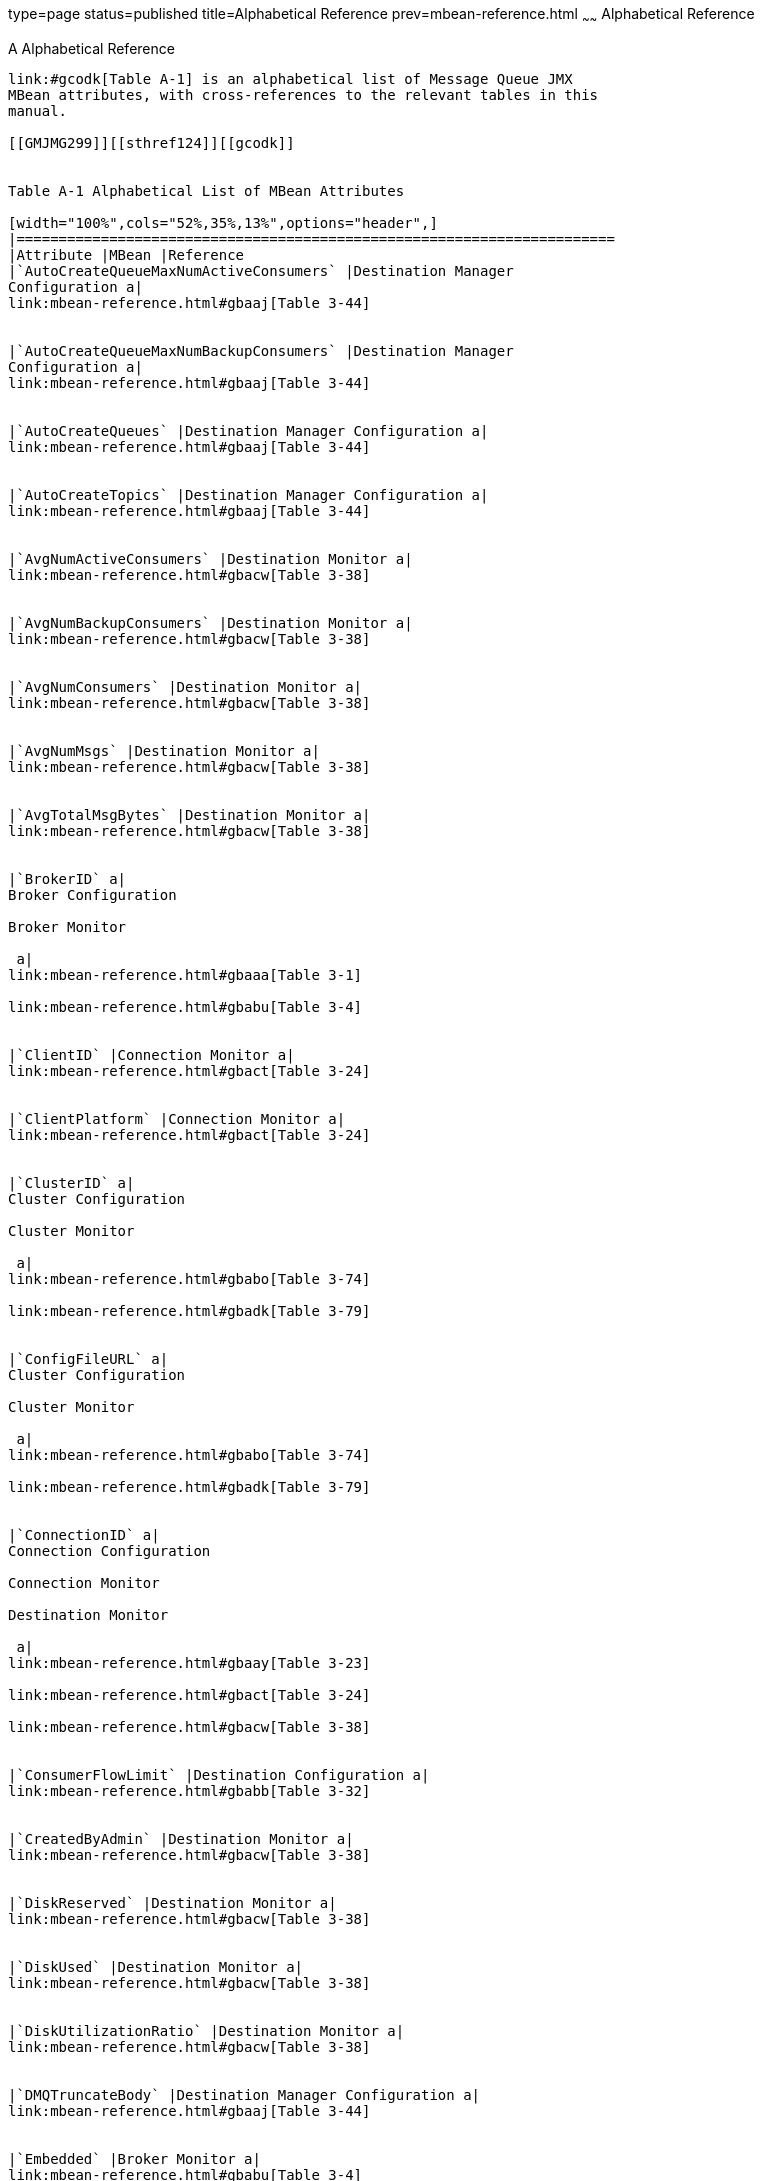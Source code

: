 type=page
status=published
title=Alphabetical Reference
prev=mbean-reference.html
~~~~~~
Alphabetical Reference
======================

[[GMJMG00005]][[gcoee]]


[[a-alphabetical-reference]]
A Alphabetical Reference
------------------------

link:#gcodk[Table A-1] is an alphabetical list of Message Queue JMX
MBean attributes, with cross-references to the relevant tables in this
manual.

[[GMJMG299]][[sthref124]][[gcodk]]


Table A-1 Alphabetical List of MBean Attributes

[width="100%",cols="52%,35%,13%",options="header",]
|=======================================================================
|Attribute |MBean |Reference
|`AutoCreateQueueMaxNumActiveConsumers` |Destination Manager
Configuration a|
link:mbean-reference.html#gbaaj[Table 3-44]


|`AutoCreateQueueMaxNumBackupConsumers` |Destination Manager
Configuration a|
link:mbean-reference.html#gbaaj[Table 3-44]


|`AutoCreateQueues` |Destination Manager Configuration a|
link:mbean-reference.html#gbaaj[Table 3-44]


|`AutoCreateTopics` |Destination Manager Configuration a|
link:mbean-reference.html#gbaaj[Table 3-44]


|`AvgNumActiveConsumers` |Destination Monitor a|
link:mbean-reference.html#gbacw[Table 3-38]


|`AvgNumBackupConsumers` |Destination Monitor a|
link:mbean-reference.html#gbacw[Table 3-38]


|`AvgNumConsumers` |Destination Monitor a|
link:mbean-reference.html#gbacw[Table 3-38]


|`AvgNumMsgs` |Destination Monitor a|
link:mbean-reference.html#gbacw[Table 3-38]


|`AvgTotalMsgBytes` |Destination Monitor a|
link:mbean-reference.html#gbacw[Table 3-38]


|`BrokerID` a|
Broker Configuration

Broker Monitor

 a|
link:mbean-reference.html#gbaaa[Table 3-1]

link:mbean-reference.html#gbabu[Table 3-4]


|`ClientID` |Connection Monitor a|
link:mbean-reference.html#gbact[Table 3-24]


|`ClientPlatform` |Connection Monitor a|
link:mbean-reference.html#gbact[Table 3-24]


|`ClusterID` a|
Cluster Configuration

Cluster Monitor

 a|
link:mbean-reference.html#gbabo[Table 3-74]

link:mbean-reference.html#gbadk[Table 3-79]


|`ConfigFileURL` a|
Cluster Configuration

Cluster Monitor

 a|
link:mbean-reference.html#gbabo[Table 3-74]

link:mbean-reference.html#gbadk[Table 3-79]


|`ConnectionID` a|
Connection Configuration

Connection Monitor

Destination Monitor

 a|
link:mbean-reference.html#gbaay[Table 3-23]

link:mbean-reference.html#gbact[Table 3-24]

link:mbean-reference.html#gbacw[Table 3-38]


|`ConsumerFlowLimit` |Destination Configuration a|
link:mbean-reference.html#gbabb[Table 3-32]


|`CreatedByAdmin` |Destination Monitor a|
link:mbean-reference.html#gbacw[Table 3-38]


|`DiskReserved` |Destination Monitor a|
link:mbean-reference.html#gbacw[Table 3-38]


|`DiskUsed` |Destination Monitor a|
link:mbean-reference.html#gbacw[Table 3-38]


|`DiskUtilizationRatio` |Destination Monitor a|
link:mbean-reference.html#gbacw[Table 3-38]


|`DMQTruncateBody` |Destination Manager Configuration a|
link:mbean-reference.html#gbaaj[Table 3-44]


|`Embedded` |Broker Monitor a|
link:mbean-reference.html#gbabu[Table 3-4]


|`FreeMemory` |JVM Monitor a|
link:mbean-reference.html#gbadq[Table 3-90]


|`HighlyAvailable` a|
Cluster Configuration

Cluster Monitor

 a|
link:mbean-reference.html#gbabo[Table 3-74]

link:mbean-reference.html#gbadk[Table 3-79]


|`Host` |Connection Monitor a|
link:mbean-reference.html#gbact[Table 3-24]


|`InitMemory` |JVM Monitor a|
link:mbean-reference.html#gbadq[Table 3-90]


|`InstanceName` a|
Broker Configuration

Broker Monitor

 a|
link:mbean-reference.html#gbaaa[Table 3-1]

link:mbean-reference.html#gbabu[Table 3-4]


|`Level` |Log Configuration a|
link:mbean-reference.html#gbabr[Table 3-85]


|`LimitBehavior` |Destination Configuration a|
link:mbean-reference.html#gbabb[Table 3-32]


|`LocalBrokerInfo` a|
Cluster Configuration

Cluster Monitor

 a|
link:mbean-reference.html#gbabo[Table 3-74]

link:mbean-reference.html#gbadk[Table 3-79]


|`LocalDeliveryPreferred` |Destination Configuration a|
link:mbean-reference.html#gbabb[Table 3-32]


|`LocalOnly` |Destination Configuration a|
link:mbean-reference.html#gbabb[Table 3-32]


|`LogDeadMsgs` |Destination Manager Configuration a|
link:mbean-reference.html#gbaaj[Table 3-44]


|`MasterBrokerInfo` a|
Cluster Configuration

Cluster Monitor

 a|
link:mbean-reference.html#gbabo[Table 3-74]

link:mbean-reference.html#gbadk[Table 3-79]


|`MaxBytesPerMsg` a|
Destination Configuration

Destination Manager Configuration

 a|
link:mbean-reference.html#gbabb[Table 3-32]

link:mbean-reference.html#gbaaj[Table 3-44]


|`MaxMemory` |JVM Monitor a|
link:mbean-reference.html#gbadq[Table 3-90]


|`MaxNumActiveConsumers` |Destination Configuration a|
link:mbean-reference.html#gbabb[Table 3-32]


|`MaxNumBackupConsumers` |Destination Configuration a|
link:mbean-reference.html#gbabb[Table 3-32]


|`MaxNumMsgs` a|
Destination Configuration

Destination Manager Configuration

 a|
link:mbean-reference.html#gbabb[Table 3-32]

link:mbean-reference.html#gbaaj[Table 3-44]


|`MaxNumProducers` |Destination Configuration a|
link:mbean-reference.html#gbabb[Table 3-32]


|`MaxThreads` a|
Service Configuration

Service Manager Configuration

 a|
link:mbean-reference.html#gbaav[Table 3-8]

link:mbean-reference.html#gbaad[Table 3-17]


|`MaxTotalMsgBytes` a|
Destination Configuration

Destination Manager Configuration

 a|
link:mbean-reference.html#gbabb[Table 3-32]

link:mbean-reference.html#gbaaj[Table 3-44]


|`MinThreads` a|
Service Configuration

Service Manager Configuration

 a|
link:mbean-reference.html#gbaav[Table 3-8]

link:mbean-reference.html#gbaad[Table 3-17]


|`MsgBytesIn` a|
Destination Monitor

Service Manager Monitor

Service Monitor

 a|
link:mbean-reference.html#gbacw[Table 3-38]

link:mbean-reference.html#gbaby[Table 3-19]

link:mbean-reference.html#gbacq[Table 3-12]


|`MsgBytesOut` a|
Destination Monitor

Service Manager Monitor

Service Monitor

 a|
link:mbean-reference.html#gbacw[Table 3-38]

link:mbean-reference.html#gbaby[Table 3-19]

link:mbean-reference.html#gbacq[Table 3-12]


|`Name` a|
Destination Configuration

Destination Monitor

Service Configuration

Service Monitor

 a|
link:mbean-reference.html#gbabb[Table 3-32]

link:mbean-reference.html#gbacw[Table 3-38]

link:mbean-reference.html#gbaav[Table 3-8]

link:mbean-reference.html#gbacq[Table 3-12]


|`NextMessageID` |Destination Monitor a|
link:mbean-reference.html#gbacw[Table 3-38]


|`NumActiveConsumers` |Destination Monitor a|
link:mbean-reference.html#gbacw[Table 3-38]


|`NumActiveThreads` a|
Service Manager Monitor

Service Monitor

 a|
link:mbean-reference.html#gbaby[Table 3-19]

link:mbean-reference.html#gbacq[Table 3-12]


|`NumBackupConsumers` |Destination Monitor a|
link:mbean-reference.html#gbacw[Table 3-38]


|`NumConnections` a|
Connection Manager Configuration

Connection Manager Monitor

Service Monitor

 a|
link:mbean-reference.html#gbaag[Table 3-26]

link:mbean-reference.html#gbacb[Table 3-28]

link:mbean-reference.html#gbacq[Table 3-12]


|`NumConnectionsOpened` a|
Connection Manager Monitor

Service Monitor

 a|
link:mbean-reference.html#gbacb[Table 3-28]

link:mbean-reference.html#gbacq[Table 3-12]


|`NumConnectionsRejected` a|
Connection Manager Monitor

Service Monitor

 a|
link:mbean-reference.html#gbacb[Table 3-28]

link:mbean-reference.html#gbacq[Table 3-12]


|`NumConsumers` a|
Connection Monitor

Consumer Manager Configuration

Consumer Manager Monitor

Destination Monitor

Service Monitor

 a|
link:mbean-reference.html#gbact[Table 3-24]

link:mbean-reference.html#gbaam[Table 3-59]

link:mbean-reference.html#gbach[Table 3-61]

link:mbean-reference.html#gbacw[Table 3-38]

link:mbean-reference.html#gbacq[Table 3-12]


|`NumDestinations` a|
Destination Manager Configuration

Destination Manager Monitor

 a|
link:mbean-reference.html#gbaaj[Table 3-44]

link:mbean-reference.html#gbace[Table 3-49]


|`NumMsgs` a|
Destination Manager Monitor

Destination Monitor

 a|
link:mbean-reference.html#gbace[Table 3-49]

link:mbean-reference.html#gbacw[Table 3-38]


|`NumMsgsHeldInTransaction` |Destination Monitor a|
link:mbean-reference.html#gbacw[Table 3-38]


|`NumMsgsIn` a|
Destination Monitor

Service Manager Monitor

Service Monitor

 a|
link:mbean-reference.html#gbacw[Table 3-38]

link:mbean-reference.html#gbaby[Table 3-19]

link:mbean-reference.html#gbacq[Table 3-12]


|`NumMsgsInDMQ` |Destination Manager Monitor a|
link:mbean-reference.html#gbace[Table 3-49]


|`NumMsgsOut` a|
Destination Monitor

Service Manager Monitor

Service Monitor

 a|
link:mbean-reference.html#gbacw[Table 3-38]

link:mbean-reference.html#gbaby[Table 3-19]

link:mbean-reference.html#gbacq[Table 3-12]


|`NumMsgsPendingAcks` |Destination Monitor a|
link:mbean-reference.html#gbacw[Table 3-38]


|`NumMsgsRemote` |Destination Monitor a|
link:mbean-reference.html#gbacw[Table 3-38]


|`NumPktsIn` a|
Service Manager Monitor

Service Monitor

 a|
link:mbean-reference.html#gbaby[Table 3-19]

link:mbean-reference.html#gbacq[Table 3-12]


|`NumPktsOut` a|
Service Manager Monitor

Service Monitor

 a|
link:mbean-reference.html#gbaby[Table 3-19]

link:mbean-reference.html#gbacq[Table 3-12]


|`NumProducers` a|
Connection Monitor

Destination Monitor

Producer Manager Configuration

Producer Manager Monitor

Service Monitor

 a|
link:mbean-reference.html#gbact[Table 3-24]

link:mbean-reference.html#gbacw[Table 3-38]

link:mbean-reference.html#gbaap[Table 3-53]

link:mbean-reference.html#gback[Table 3-55]

link:mbean-reference.html#gbacq[Table 3-12]


|`NumServices` |Service Manager Monitor a|
link:mbean-reference.html#gbaby[Table 3-19]


|`NumTransactions` a|
Transaction Manager Configuration

Transaction Manager Monitor

 a|
link:mbean-reference.html#gbaas[Table 3-66]

link:mbean-reference.html#gbacn[Table 3-68]


|`NumTransactionsCommitted` |Transaction Manager Monitor a|
link:mbean-reference.html#gbacn[Table 3-68]


|`NumTransactionsRollback` |Transaction Manager Monitor a|
link:mbean-reference.html#gbacn[Table 3-68]


|`NumWildcards` |Destination Monitor a|
link:mbean-reference.html#gbacw[Table 3-38]


|`NumWildcardConsumers` a|
Consumer Manager Monitor

Destination Monitor

 a|
link:mbean-reference.html#gbach[Table 3-61]

link:mbean-reference.html#gbacw[Table 3-38]


|`NumWildcardProducers` a|
Producer Manager Monitor

Destination Monitor

 a|
link:mbean-reference.html#gback[Table 3-55]

link:mbean-reference.html#gbacw[Table 3-38]


|`PeakMsgBytes` |Destination Monitor a|
link:mbean-reference.html#gbacw[Table 3-38]


|`PeakNumActiveConsumers` |Destination Monitor a|
link:mbean-reference.html#gbacw[Table 3-38]


|`PeakNumBackupConsumers` |Destination Monitor a|
link:mbean-reference.html#gbacw[Table 3-38]


|`PeakNumConsumers` |Destination Monitor a|
link:mbean-reference.html#gbacw[Table 3-38]


|`PeakNumMsgs` |Destination Monitor a|
link:mbean-reference.html#gbacw[Table 3-38]


|`PeakTotalMsgBytes` |Destination Monitor a|
link:mbean-reference.html#gbacw[Table 3-38]


|`PktBytesIn` a|
Service Manager Monitor

Service Monitor

 a|
link:mbean-reference.html#gbaby[Table 3-19]

link:mbean-reference.html#gbacq[Table 3-12]


|`PktBytesOut` a|
Service Manager Monitor

Service Monitor

 a|
link:mbean-reference.html#gbaby[Table 3-19]

link:mbean-reference.html#gbacq[Table 3-12]


|`Port` a|
Broker Configuration

Broker Monitor

Connection Monitor

Service Configuration

Service Monitor

 a|
link:mbean-reference.html#gbaaa[Table 3-1]

link:mbean-reference.html#gbabu[Table 3-4]

link:mbean-reference.html#gbact[Table 3-24]

link:mbean-reference.html#gbaav[Table 3-8]

link:mbean-reference.html#gbacq[Table 3-12]


|`ResourceState` |Broker Monitor a|
link:mbean-reference.html#gbabu[Table 3-4]


|`ReloadXMLSchemaOn Failure` |Destination Configuration a|
link:mbean-reference.html#gbabb[Table 3-32]


|`ResourceState` |Broker Monitor a|
link:mbean-reference.html#gbabu[Table 3-4]


|`RolloverBytes` |Log Configuration a|
link:mbean-reference.html#gbabr[Table 3-85]


|`RolloverSecs` |Log Configuration a|
link:mbean-reference.html#gbabr[Table 3-85]


|`ServiceName` |Connection Monitor a|
link:mbean-reference.html#gbact[Table 3-24]


|`State` a|
Destination Monitor

Service Monitor

 a|
link:mbean-reference.html#gbacw[Table 3-38]

link:mbean-reference.html#gbacq[Table 3-12]


|`StateLabel` a|
Destination Monitor

Service Monitor

 a|
link:mbean-reference.html#gbacw[Table 3-38]

link:mbean-reference.html#gbacq[Table 3-12]


|`Temporary` |Destination Monitor a|
link:mbean-reference.html#gbacw[Table 3-38]


|`ThreadPoolModel` |Service Configuration a|
link:mbean-reference.html#gbaav[Table 3-8]


|`TotalMemory` |JVM Monitor a|
link:mbean-reference.html#gbadq[Table 3-90]


|`TotalMsgBytes` a|
Destination Manager Monitor

Destination Monitor

 a|
link:mbean-reference.html#gbace[Table 3-49]

link:mbean-reference.html#gbacw[Table 3-38]


|`TotalMsgBytesRemote` |Destination Monitor a|
link:mbean-reference.html#gbacw[Table 3-38]


|`TotalMsgBytesHeldInTransaction` |Destination Monitor a|
link:mbean-reference.html#gbacw[Table 3-38]


|`TotalMsgBytesInDMQ` |Destination Manager Monitor a|
link:mbean-reference.html#gbace[Table 3-49]


|`Type` a|
Destination Configuration

Destination Monitor

 a|
link:mbean-reference.html#gbabb[Table 3-32]

link:mbean-reference.html#gbacw[Table 3-38]


|`UseDMQ` |Destination Configuration a|
link:mbean-reference.html#gbabb[Table 3-32]


|`User` |Connection Monitor a|
link:mbean-reference.html#gbact[Table 3-24]


|`ValidateXMLSchemaEnabled` |Destination Configuration a|
link:mbean-reference.html#gbabb[Table 3-32]


|`Version` a|
Broker Configuration

Broker Monitor

 a|
link:mbean-reference.html#gbaaa[Table 3-1]

link:mbean-reference.html#gbabu[Table 3-4]


|`XMLSchemaURIList` |Destination Configuration a|
link:mbean-reference.html#gbabb[Table 3-32]


|=======================================================================


link:#gcocr[Table A-2] is an alphabetical list of Message Queue JMX
MBean operations, with cross-references to the relevant tables in this
manual.

[[GMJMG300]][[sthref125]][[gcocr]]


Table A-2 Alphabetical List of MBean Operations

[width="100%",cols="35%,52%,13%",options="header",]
|========================================================
|Operation |MBean |Reference
|`commit` |Transaction Manager Configuration a|
link:mbean-reference.html#gbaat[Table 3-67]


|`compact` a|
Destination Configuration

Destination Manager Configuration

 a|
link:mbean-reference.html#gbabc[Table 3-35]

link:mbean-reference.html#gbaak[Table 3-45]


|`create` |Destination Manager Configuration a|
link:mbean-reference.html#gbaak[Table 3-45]


|`destroy` a|
Connection Manager Configuration

Destination Manager Configuration

 a|
link:mbean-reference.html#gbaah[Table 3-27]

link:mbean-reference.html#gbaak[Table 3-45]


|`getActiveConsumerIDs` |Destination Monitor a|
link:mbean-reference.html#gbacx[Table 3-41]


|`getBackupConsumerIDs` |Destination Monitor a|
link:mbean-reference.html#gbacx[Table 3-41]


|`getBrokerAddresses` a|
Cluster Configuration

Cluster Monitor

 a|
link:mbean-reference.html#gbabp[Table 3-75]

link:mbean-reference.html#gbadl[Table 3-80]


|`getBrokerIDs` a|
Cluster Configuration

Cluster Monitor

 a|
link:mbean-reference.html#gbabp[Table 3-75]

link:mbean-reference.html#gbadl[Table 3-80]


|`getBrokerInfo` a|
Cluster Configuration

Cluster Monitor

 a|
link:mbean-reference.html#gbabp[Table 3-75]

link:mbean-reference.html#gbadl[Table 3-80]


|`getBrokerInfoByAddress` a|
Cluster Configuration

Cluster Monitor

 a|
link:mbean-reference.html#gbabp[Table 3-75]

link:mbean-reference.html#gbadl[Table 3-80]


|`getBrokerInfoByID` a|
Cluster Configuration

Cluster Monitor

 a|
link:mbean-reference.html#gbabp[Table 3-75]

link:mbean-reference.html#gbadl[Table 3-80]


|`getConnection` |Destination Monitor a|
link:mbean-reference.html#gbacx[Table 3-41]


|`getConnections` a|
Connection Manager Configuration

Connection Manager Monitor

Service Monitor

 a|
link:mbean-reference.html#gbaah[Table 3-27]

link:mbean-reference.html#gbacc[Table 3-29]

link:mbean-reference.html#gbacr[Table 3-14]


|`getConsumerIDs` a|
Connection Monitor

Consumer Manager Configuration

Consumer Manager Monitor

Destination Monitor

Service Monitor

 a|
link:mbean-reference.html#gbacu[Table 3-25]

link:mbean-reference.html#gbaan[Table 3-60]

link:mbean-reference.html#gbaci[Table 3-62]

link:mbean-reference.html#gbacx[Table 3-41]

link:mbean-reference.html#gbacr[Table 3-14]


|`getConsumerInfo` |Consumer Manager Monitor a|
link:mbean-reference.html#gbaci[Table 3-62]


|`getConsumerInfoByID` |Consumer Manager Monitor a|
link:mbean-reference.html#gbaci[Table 3-62]


|`getConsumerWildcards` a|
Consumer Manager Monitor

Destination Monitor

 a|
link:mbean-reference.html#gbaci[Table 3-62]

link:mbean-reference.html#gbacx[Table 3-41]


|`getDestinations` a|
Destination Manager Configuration

Destination Manager Monitor

 a|
link:mbean-reference.html#gbaak[Table 3-45]

link:mbean-reference.html#gbacf[Table 3-50]


|`getNumWildcardConsumers` a|
Consumer Manager Monitor

Destination Monitor

 a|
link:mbean-reference.html#gbaci[Table 3-62]

link:mbean-reference.html#gbacx[Table 3-41]


|`getNumWildcardProducers` a|
Producer Manager Monitor

Destination Monitor

 a|
link:mbean-reference.html#gbacl[Table 3-56]

link:mbean-reference.html#gbacx[Table 3-41]


|`getProducerIDs` a|
Connection Monitor

Destination Monitor

Producer Manager Configuration

Producer Manager Monitor

Service Monitor

 a|
link:mbean-reference.html#gbacu[Table 3-25]

link:mbean-reference.html#gbacx[Table 3-41]

link:mbean-reference.html#gbaaq[Table 3-54]

link:mbean-reference.html#gbacl[Table 3-56]

link:mbean-reference.html#gbacr[Table 3-14]


|`getProducerInfo` |Producer Manager Monitor a|
link:mbean-reference.html#gbacl[Table 3-56]


|`getProducerInfoByID` |Producer Manager Monitor a|
link:mbean-reference.html#gbacl[Table 3-56]


|`getProducerWildcards` a|
Destination Monitor

Producer Manager

 a|
link:mbean-reference.html#gbacx[Table 3-41]

link:mbean-reference.html#gbacl[Table 3-56]


|`getProperty` |Broker Configuration a|
link:mbean-reference.html#gbaab[Table 3-2]


|`getService` |Connection Monitor a|
link:mbean-reference.html#gbacu[Table 3-25]


|`getServices` a|
Service Manager Configuration

Service Manager Monitor

 a|
link:mbean-reference.html#gbaae[Table 3-18]

link:mbean-reference.html#gbabz[Table 3-20]


|`getTemporaryDestinations` |Connection Monitor a|
link:mbean-reference.html#gbacu[Table 3-25]


|`getTransactionIDs` a|
Transaction Manager Configuration

Transaction Manager Monitor

 a|
link:mbean-reference.html#gbaat[Table 3-67]

link:mbean-reference.html#gbaco[Table 3-69]


|`getTransactionInfo` |Transaction Manager Monitor a|
link:mbean-reference.html#gbaco[Table 3-69]


|`getTransactionInfoByID` |Transaction Manager Monitor a|
link:mbean-reference.html#gbaco[Table 3-69]


|`getWildcards` |Destination Monitor a|
link:mbean-reference.html#gbacx[Table 3-41]


|`pause` a|
Destination Configuration

Destination Manager Configuration

Service Configuration

Service Manager Configuration

 a|
link:mbean-reference.html#gbabc[Table 3-35]

link:mbean-reference.html#gbaak[Table 3-45]

link:mbean-reference.html#gbaaw[Table 3-9]

link:mbean-reference.html#gbaae[Table 3-18]


|`purge` a|
Consumer Manager Configuration

Destination Configuration

 a|
link:mbean-reference.html#gbaan[Table 3-60]

link:mbean-reference.html#gbabc[Table 3-35]


|`quiesce` |Broker Configuration a|
link:mbean-reference.html#gbaab[Table 3-2]


|`reload` |Cluster Configuration a|
link:mbean-reference.html#gbabp[Table 3-75]


|`resetMetrics` |Broker Configuration a|
link:mbean-reference.html#gbaab[Table 3-2]


|`restart` |Broker Configuration a|
link:mbean-reference.html#gbaab[Table 3-2]


|`resume` a|
Destination Configuration

Destination Manager Configuration

Service Configuration

Service Manager Configuration

 a|
link:mbean-reference.html#gbabc[Table 3-35]

link:mbean-reference.html#gbaak[Table 3-45]

link:mbean-reference.html#gbaaw[Table 3-9]

link:mbean-reference.html#gbaae[Table 3-18]


|`rollback` |Transaction Manager Configuration a|
link:mbean-reference.html#gbaat[Table 3-67]


|`shutdown` |Broker Configuration a|
link:mbean-reference.html#gbaab[Table 3-2]


|`takeover` |Broker Configuration a|
link:mbean-reference.html#gbaab[Table 3-2]


|`unquiesce` |Broker Configuration a|
link:mbean-reference.html#gbaab[Table 3-2]


|========================================================


link:#gcodj[Table A-3] is an alphabetical list of Message Queue JMX
MBean notifications, with cross-references to the relevant tables in
this manual.

[[GMJMG301]][[sthref126]][[gcodj]]


Table A-3 Alphabetical List of MBean Notifications

[width="100%",cols="45%,42%,13%",options="header",]
|=========================================================
|Notification |MBean |Reference
|`jmx.attribute.change` a|
Broker Configuration

Cluster Configuration

Destination Configuration

Destination Manager Configuration

Log Configuration

Service Configuration

 a|
link:mbean-reference.html#gbaac[Table 3-3]

link:mbean-reference.html#gbabq[Table 3-78]

link:mbean-reference.html#gbabd[Table 3-37]

link:mbean-reference.html#gbaal[Table 3-48]

link:mbean-reference.html#gbabt[Table 3-87]

link:mbean-reference.html#gbaax[Table 3-10]


|`mq.broker.quiesce.complete` |Broker Monitor a|
link:mbean-reference.html#gbabx[Table 3-5]


|`mq.broker.quiesce.start` |Broker Monitor a|
link:mbean-reference.html#gbabx[Table 3-5]


|`mq.broker.resource.state.change` |Broker Monitor a|
link:mbean-reference.html#gbabx[Table 3-5]


|`mq.broker.shutdown.start` |Broker Monitor a|
link:mbean-reference.html#gbabx[Table 3-5]


|`mq.broker.takeover.complete` a|
Broker Monitor

Cluster Monitor

 a|
link:mbean-reference.html#gbabx[Table 3-5]

link:mbean-reference.html#gbadm[Table 3-83]


|`mq.broker.takeover.fail` a|
Broker Monitor

Cluster Monitor

 a|
link:mbean-reference.html#gbabx[Table 3-5]

link:mbean-reference.html#gbadm[Table 3-83]


|`mq.broker.takeover.start` a|
Broker Monitor

Cluster Monitor

 a|
link:mbean-reference.html#gbabx[Table 3-5]

link:mbean-reference.html#gbadm[Table 3-83]


|`mq.cluster.broker.down` |Cluster Monitor a|
link:mbean-reference.html#gbadm[Table 3-83]


|`mq.cluster.broker.join` a|
Broker Monitor

Cluster Monitor

 a|
link:mbean-reference.html#gbabx[Table 3-5]

link:mbean-reference.html#gbadm[Table 3-83]


|`mq.connection.close` a|
Connection Manager Monitor

Service Monitor

 a|
link:mbean-reference.html#gbacd[Table 3-30]

link:mbean-reference.html#gbacs[Table 3-15]


|`mq.connection.open` a|
Connection Manager Monitor

Service Monitor

 a|
link:mbean-reference.html#gbacd[Table 3-30]

link:mbean-reference.html#gbacs[Table 3-15]


|`mq.connection.reject` a|
Connection Manager Monitor

Service Monitor

 a|
link:mbean-reference.html#gbacd[Table 3-30]

link:mbean-reference.html#gbacs[Table 3-15]


|`mq.destination.compact` a|
Destination Manager Monitor

Destination Monitor

 a|
link:mbean-reference.html#gbacg[Table 3-51]

link:mbean-reference.html#gbacy[Table 3-42]


|`mq.destination.create` |Destination Manager Monitor a|
link:mbean-reference.html#gbacg[Table 3-51]


|`mq.destination.destroy` |Destination Manager Monitor a|
link:mbean-reference.html#gbacg[Table 3-51]


|`mq.destination.pause` a|
Destination Manager Monitor

Destination Monitor

 a|
link:mbean-reference.html#gbacg[Table 3-51]

link:mbean-reference.html#gbacy[Table 3-42]


|`mq.destination.purge` a|
Destination Manager Monitor

Destination Monitor

 a|
link:mbean-reference.html#gbacg[Table 3-51]

link:mbean-reference.html#gbacy[Table 3-42]


|`mq.destination.resume` a|
Destination Manager Monitor

Destination Monitor

 a|
link:mbean-reference.html#gbacg[Table 3-51]

link:mbean-reference.html#gbacy[Table 3-42]


|`mq.log.level.ERROR` |Log Monitor a|
link:mbean-reference.html#gbadp[Table 3-88]


|`mq.log.level.INFO` |Log Monitor a|
link:mbean-reference.html#gbadp[Table 3-88]


|`mq.log.level.WARNING` |Log Monitor a|
link:mbean-reference.html#gbadp[Table 3-88]


|`mq.service.pause` a|
Service Manager Monitor

Service Monitor

 a|
link:mbean-reference.html#gbaca[Table 3-21]

link:mbean-reference.html#gbacs[Table 3-15]


|`mq.service.resume` a|
Service Manager Monitor

Service Monitor

 a|
link:mbean-reference.html#gbaca[Table 3-21]

link:mbean-reference.html#gbacs[Table 3-15]


|`mq.transaction.commit` |Transaction Manager Monitor a|
link:mbean-reference.html#gbacp[Table 3-72]


|`mq.transaction.prepare` |Transaction Manager Monitor a|
link:mbean-reference.html#gbacp[Table 3-72]


|`mq.transaction.rollback` |Transaction Manager Monitor a|
link:mbean-reference.html#gbacp[Table 3-72]


|=========================================================



